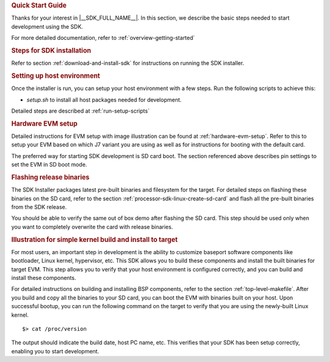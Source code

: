 .. rubric:: Quick Start Guide

Thanks for your interest in |__SDK_FULL_NAME__|.
In this section, we describe the basic steps needed to start development using the SDK.

For more detailed documentation, refer to :ref:`overview-getting-started`

.. rubric:: Steps for SDK installation
   :name: qsg-steps-for-sdk-installation

Refer to section :ref:`download-and-install-sdk`
for instructions on running the SDK installer.

.. rubric:: Setting up host environment
   :name: qsg-setting-up-host-environment

Once the installer is run, you can setup your host environment with a few steps.
Run the following scripts to achieve this:

* *setup.sh* to install all host packages needed for development.

Detailed steps are described at :ref:`run-setup-scripts`

.. rubric:: Hardware EVM setup
   :name: qsg-hardware-evm-setup


.. ifconfig:: CONFIG_sdk in ('JACINTO')

   .. ifconfig:: CONFIG_part_variant not in ('J784S4','J742S2')

      The J7 EVM comes with a SoM (System on Chip) based on which J7 variant is being used,
      a common processor board, a PMIC and a few optional daughter cards.

   .. ifconfig:: CONFIG_part_variant in ('J784S4','J742S2')

      The |__PART_FAMILY_NAME__| EVM comes with the main |__PART_FAMILY_NAME__| EVM board, a PMIC and a few optional daughter cards.

Detailed instructions for EVM setup with image illustration can be found at
:ref:`hardware-evm-setup`.
Refer to this to setup your EVM based on which J7 variant you are using
as well as for instructions for booting with the default card.

The preferred way for starting SDK development is SD card boot. The section referenced above
describes pin settings to set the EVM in SD boot mode.

.. ifconfig:: CONFIG_part_variant not in ('J7200')

   .. rubric:: Running out of the box demo
      :name: qsg-running-oob-demo

   By default, the SD card comes with pre-built Linux SDK binaries flashed.
   This will allow you to quickly verify the EVM functionality with just a Display Port monitor.
   Insert the SD card with pre-built binaries and boot the EVM. 

   .. ifconfig:: CONFIG_sdk in ('j7_foundational')

      Refer to the section :ref:`oob-demo-applications` to run the Out-of-Box demo-applications.

.. rubric:: Flashing release binaries
   :name: qsg-flashing-release-binaries

The SDK Installer packages latest pre-built binaries and filesystem for the target.
For detailed steps on flashing these binaries on the SD card, refer to the section
:ref:`processor-sdk-linux-create-sd-card` and flash all the pre-built binaries from
the SDK release.

You should be able to verify the same out of box demo after flashing the SD card.
This step should be used only when you want to completely overwrite the card with
release binaries.

.. rubric:: Illustration for simple kernel build and install to target
   :name: qsg-kernel-build-install-example

For most users, an important step in development is the ability to customize
baseport software components like bootloader, Linux kernel, hypervisor, etc.
This SDK allows you to build these components and install the built binaries
for target EVM. This step allows you to verify that your host environment
is configured correctly, and you can build and install these components.

For detailed instructions on building and installing BSP components, refer to
the section :ref:`top-level-makefile`.
After you build and copy all the binaries to your SD card, you can boot the
EVM with binaries built on your host. Upon successful bootup, you can run the
following command on the target to verify that you are using the newly-built
Linux kernel.

::

    $> cat /proc/version

The output should indicate the build date, host PC name, etc. This verifies
that your SDK has been setup correctly, enabling you to start development.

